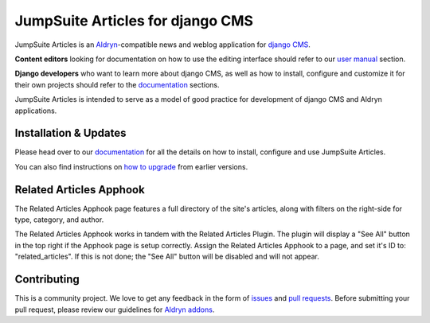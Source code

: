 #################################
JumpSuite Articles for django CMS
#################################

|PyPI Version| |Build Status| |Coverage Status| |codeclimate| |requires_io|

JumpSuite Articles is an `Aldryn <http://aldryn.com>`_-compatible news and
weblog application for `django CMS <http://django-cms.org>`_.

**Content editors** looking for documentation on how to use the editing
interface should refer to our `user manual`_ section.

**Django developers** who want to learn more about django CMS, as well as
how to install, configure and customize it for their own projects should
refer to the `documentation`_ sections.

JumpSuite Articles is intended to serve as a model of good practice for
development of django CMS and Aldryn applications.

.. _user manual: http://aldryn-newsblog.readthedocs.io/en/latest/


======================
Installation & Updates
======================

Please head over to our `documentation`_ for all the details on how to install,
configure and use JumpSuite Articles.

You can also find instructions on `how to upgrade`_ from earlier versions.

.. _documentation: http://aldryn-newsblog.readthedocs.io/en/latest/
.. _how to upgrade: http://aldryn-newsblog.readthedocs.io/en/latest/upgrade.html



========================
Related Articles Apphook
========================

The Related Articles Apphook page features a full directory of the site's articles, along
with filters on the right-side for type, category, and author.

The Related Articles Apphook works in tandem with the Related Articles Plugin.
The plugin will display a "See All" button in the top right if the Apphook page
is setup correctly.
Assign the Related Articles Apphook to a page, and set it's ID to: "related_articles".
If this is not done; the "See All" button will be disabled and will not appear.


============
Contributing
============

This is a community project. We love to get any feedback in the form of
`issues`_ and `pull requests`_. Before submitting your pull request, please
review our guidelines for `Aldryn addons`_.

.. _issues: https://github.com/aldryn/aldryn-newsblog/issues
.. _pull requests: https://github.com/aldryn/aldryn-newsblog/pulls
.. _Aldryn addons: http://docs.aldryn.com/en/latest/reference/addons/index.html


.. |PyPI Version| image:: http://img.shields.io/pypi/v/aldryn-newsblog.svg
   :target: https://pypi.python.org/pypi/aldryn-newsblog
.. |Build Status| image:: http://img.shields.io/travis/aldryn/aldryn-newsblog/master.svg
   :target: https://travis-ci.org/aldryn/aldryn-newsblog
.. |Coverage Status| image:: http://img.shields.io/coveralls/aldryn/aldryn-newsblog/master.svg
   :target: https://coveralls.io/r/aldryn/aldryn-newsblog?branch=master
.. |codeclimate| image:: https://codeclimate.com/github/aldryn/aldryn-newsblog/badges/gpa.svg
   :target: https://codeclimate.com/github/aldryn/aldryn-newsblog
   :alt: Code Climate
.. |requires_io| image:: https://requires.io/github/aldryn/aldryn-newsblog/requirements.svg?branch=master
   :target: https://requires.io/github/aldryn/aldryn-newsblog/requirements/?branch=master
   :alt: Requirements Status
